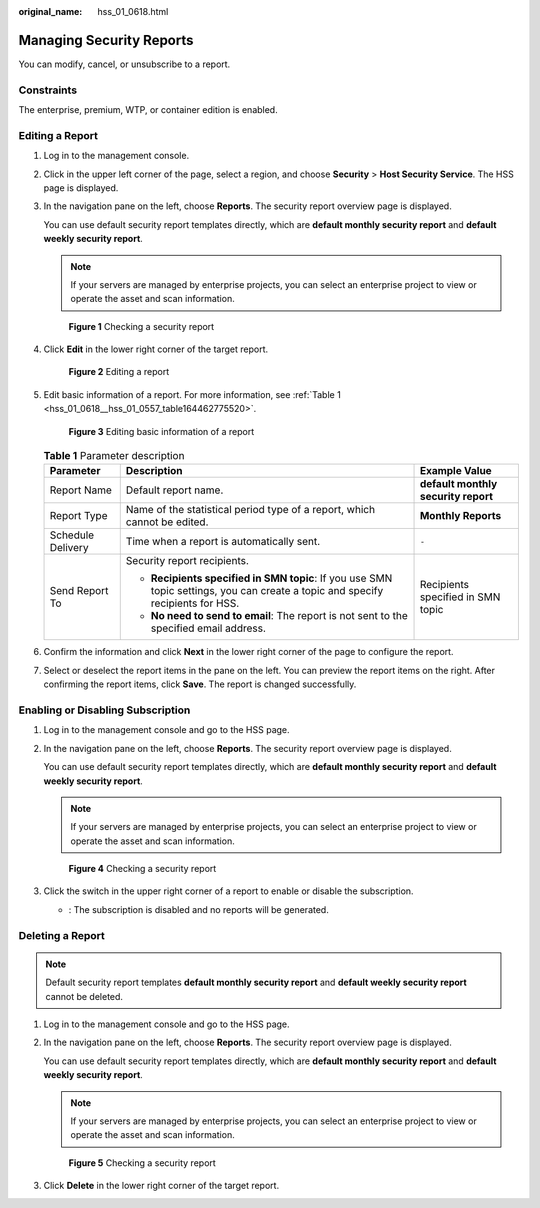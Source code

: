 :original_name: hss_01_0618.html

.. _hss_01_0618:

Managing Security Reports
=========================

You can modify, cancel, or unsubscribe to a report.

Constraints
-----------

The enterprise, premium, WTP, or container edition is enabled.

.. _hss_01_0618__hss_01_0557_section341765792112:

Editing a Report
----------------

#. Log in to the management console.

#. Click |image1| in the upper left corner of the page, select a region, and choose **Security** > **Host Security Service**. The HSS page is displayed.

#. In the navigation pane on the left, choose **Reports**. The security report overview page is displayed.

   You can use default security report templates directly, which are **default monthly security report** and **default weekly security report**.

   .. note::

      If your servers are managed by enterprise projects, you can select an enterprise project to view or operate the asset and scan information.


   .. figure:: /_static/images/en-us_image_0000001670240689.png
      :alt: **Figure 1** Checking a security report

      **Figure 1** Checking a security report

#. Click **Edit** in the lower right corner of the target report.


   .. figure:: /_static/images/en-us_image_0000001622361502.png
      :alt: **Figure 2** Editing a report

      **Figure 2** Editing a report

#. Edit basic information of a report. For more information, see :ref:`Table 1 <hss_01_0618__hss_01_0557_table164462775520>`.


   .. figure:: /_static/images/en-us_image_0000001670401553.png
      :alt: **Figure 3** Editing basic information of a report

      **Figure 3** Editing basic information of a report

   .. _hss_01_0618__hss_01_0557_table164462775520:

   .. table:: **Table 1** Parameter description

      +-----------------------+---------------------------------------------------------------------------------------------------------------------------------+-------------------------------------+
      | Parameter             | Description                                                                                                                     | Example Value                       |
      +=======================+=================================================================================================================================+=====================================+
      | Report Name           | Default report name.                                                                                                            | **default monthly security report** |
      +-----------------------+---------------------------------------------------------------------------------------------------------------------------------+-------------------------------------+
      | Report Type           | Name of the statistical period type of a report, which cannot be edited.                                                        | **Monthly Reports**                 |
      +-----------------------+---------------------------------------------------------------------------------------------------------------------------------+-------------------------------------+
      | Schedule Delivery     | Time when a report is automatically sent.                                                                                       | ``-``                               |
      +-----------------------+---------------------------------------------------------------------------------------------------------------------------------+-------------------------------------+
      | Send Report To        | Security report recipients.                                                                                                     | Recipients specified in SMN topic   |
      |                       |                                                                                                                                 |                                     |
      |                       | -  **Recipients specified in SMN topic**: If you use SMN topic settings, you can create a topic and specify recipients for HSS. |                                     |
      |                       | -  **No need to send to email**: The report is not sent to the specified email address.                                         |                                     |
      +-----------------------+---------------------------------------------------------------------------------------------------------------------------------+-------------------------------------+

#. Confirm the information and click **Next** in the lower right corner of the page to configure the report.

#. Select or deselect the report items in the pane on the left. You can preview the report items on the right. After confirming the report items, click **Save**. The report is changed successfully.

Enabling or Disabling Subscription
----------------------------------

#. Log in to the management console and go to the HSS page.

#. In the navigation pane on the left, choose **Reports**. The security report overview page is displayed.

   You can use default security report templates directly, which are **default monthly security report** and **default weekly security report**.

   .. note::

      If your servers are managed by enterprise projects, you can select an enterprise project to view or operate the asset and scan information.


   .. figure:: /_static/images/en-us_image_0000001670240689.png
      :alt: **Figure 4** Checking a security report

      **Figure 4** Checking a security report

#. Click the switch in the upper right corner of a report to enable or disable the subscription.

   -  |image2|: The subscription is disabled and no reports will be generated.

Deleting a Report
-----------------

.. note::

   Default security report templates **default monthly security report** and **default weekly security report** cannot be deleted.

#. Log in to the management console and go to the HSS page.

#. In the navigation pane on the left, choose **Reports**. The security report overview page is displayed.

   You can use default security report templates directly, which are **default monthly security report** and **default weekly security report**.

   .. note::

      If your servers are managed by enterprise projects, you can select an enterprise project to view or operate the asset and scan information.


   .. figure:: /_static/images/en-us_image_0000001670240689.png
      :alt: **Figure 5** Checking a security report

      **Figure 5** Checking a security report

#. Click **Delete** in the lower right corner of the target report.

.. |image1| image:: /_static/images/en-us_image_0000001517477398.png
.. |image2| image:: /_static/images/en-us_image_0000001901831352.png
